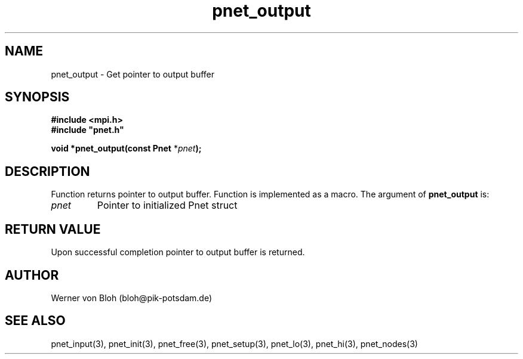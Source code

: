 .TH pnet_output 3  "October 21, 2008" "version 1.0.003" "Pnet programmers manual"
.SH NAME
pnet_output \- Get pointer to output buffer
.SH SYNOPSIS
.nf
\fB#include <mpi.h>
#include "pnet.h"

void *pnet_output(const Pnet\fP *\fIpnet\fB);\fP
.fi
.SH DESCRIPTION
Function returns pointer to output buffer. Function is implemented as a macro.
The argument of \fBpnet_output\fP is:
.TP
.I pnet
Pointer to initialized Pnet struct 
.SH RETURN VALUE
Upon successful completion pointer to output buffer is returned.
.SH AUTHOR
Werner von Bloh (bloh@pik-potsdam.de)
.SH SEE ALSO
pnet_input(3), pnet_init(3), pnet_free(3), pnet_setup(3), pnet_lo(3), pnet_hi(3), pnet_nodes(3)
